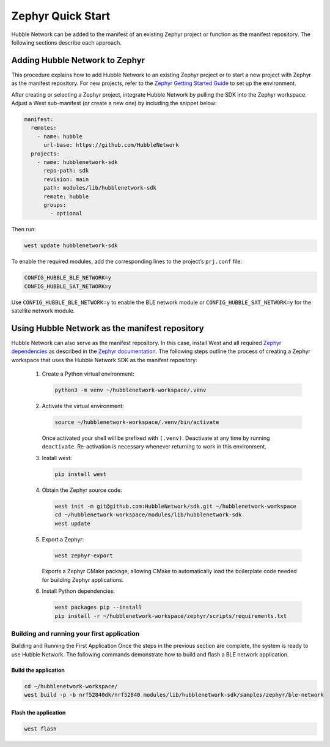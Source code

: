 .. _zephyr_quick_start:

Zephyr Quick Start
==================

Hubble Network can be added to the manifest of an existing Zephyr project or
function as the manifest repository. The following sections describe each
approach.

Adding Hubble Network to Zephyr
*******************************

This procedure explains how to add Hubble Network to an existing Zephyr
project or to start a new project with Zephyr as the manifest repository. For
new projects, refer to the `Zephyr Getting Started Guide <https://docs
.zephyrproject.org/4.1.0/getting_started/index.html>`_ to set up the
environment.

After creating or selecting a Zephyr project, integrate Hubble Network by
pulling the SDK into the Zephyr workspace. Adjust a West sub-manifest (or
create a new one) by including the snippet below:

.. code-block:: yaml

   manifest:
     remotes:
       - name: hubble
         url-base: https://github.com/HubbleNetwork
     projects:
       - name: hubblenetwork-sdk
         repo-path: sdk
         revision: main
         path: modules/lib/hubblenetwork-sdk
         remote: hubble
         groups:
           - optional

Then run:

.. code-block:: bash

   west update hubblenetwork-sdk

To enable the required modules, add the corresponding lines to the project’s
``prj.conf`` file:

.. code-block::

    CONFIG_HUBBLE_BLE_NETWORK=y
    CONFIG_HUBBLE_SAT_NETWORK=y

Use ``CONFIG_HUBBLE_BLE_NETWORK=y`` to enable the BLE network module or
``CONFIG_HUBBLE_SAT_NETWORK=y`` for the satellite network module.

Using Hubble Network as the manifest repository
***********************************************

Hubble Network can also serve as the manifest repository. In this case,
install West and all required `Zephyr dependencies
<https://docs.zephyrproject.org/4.1.0/develop/getting_started/index
.html#install-dependencies>`_ as described in the `Zephyr documentation <https://docs.zephyrproject
.org/4.1.0/develop/toolchains/zephyr_sdk.html#zephyr-sdk-installation>`_. The
following steps outline the process of creating a Zephyr workspace that uses the Hubble Network SDK as the manifest repository:


.. _Python virtual environment: https://docs.python.org/3/library/venv.html

      #. Create a Python virtual environment:

         .. code-block:: bash

            python3 -m venv ~/hubblenetwork-workspace/.venv

      #. Activate the virtual environment:

         .. code-block:: bash

            source ~/hubblenetwork-workspace/.venv/bin/activate

         Once activated your shell will be prefixed with ``(.venv)``.
         Deactivate at any time by running ``deactivate``. Re-activation is
         necessary whenever returning to work in this environment.

      #. Install west:

         .. code-block:: bash

            pip install west

      #. Obtain the Zephyr source code:

         .. code-block:: bash

            west init -m git@github.com:HubbleNetwork/sdk.git ~/hubblenetwork-workspace
            cd ~/hubblenetwork-workspace/modules/lib/hubblenetwork-sdk
            west update

      #. Export a Zephyr:

         .. code-block:: bash

            west zephyr-export

         Exports a Zephyr CMake package, allowing CMake to automatically load
         the boilerplate code needed for building Zephyr applications.

      #. Install Python dependencies:

         .. code-block:: bash

            west packages pip --install
            pip install -r ~/hubblenetwork-workspace/zephyr/scripts/requirements.txt



Building and running your first application
+++++++++++++++++++++++++++++++++++++++++++

Building and Running the First Application Once the steps in the previous
section are complete, the system is ready to use Hubble Network. The following
commands demonstrate how to build and flash a BLE network application.

Build the application
---------------------


.. code-block:: bash

   cd ~/hubblenetwork-workspace/
   west build -p -b nrf52840dk/nrf52840 modules/lib/hubblenetwork-sdk/samples/zephyr/ble-network

Flash the application
---------------------

.. code-block:: bash

   west flash
